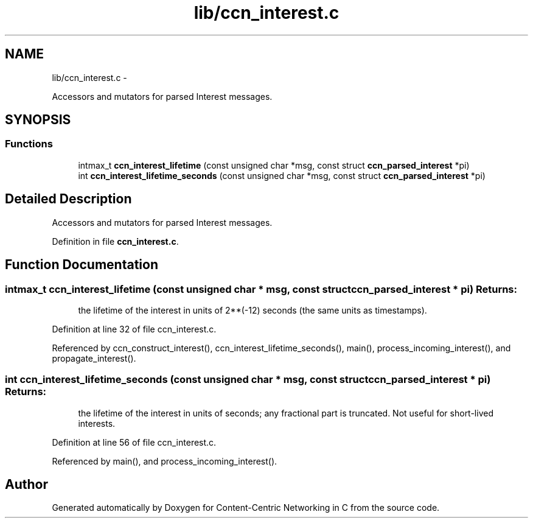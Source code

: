.TH "lib/ccn_interest.c" 3 "4 Nov 2010" "Version 0.3.0" "Content-Centric Networking in C" \" -*- nroff -*-
.ad l
.nh
.SH NAME
lib/ccn_interest.c \- 
.PP
Accessors and mutators for parsed Interest messages.  

.SH SYNOPSIS
.br
.PP
.SS "Functions"

.in +1c
.ti -1c
.RI "intmax_t \fBccn_interest_lifetime\fP (const unsigned char *msg, const struct \fBccn_parsed_interest\fP *pi)"
.br
.ti -1c
.RI "int \fBccn_interest_lifetime_seconds\fP (const unsigned char *msg, const struct \fBccn_parsed_interest\fP *pi)"
.br
.in -1c
.SH "Detailed Description"
.PP 
Accessors and mutators for parsed Interest messages. 


.PP
Definition in file \fBccn_interest.c\fP.
.SH "Function Documentation"
.PP 
.SS "intmax_t ccn_interest_lifetime (const unsigned char * msg, const struct \fBccn_parsed_interest\fP * pi)"\fBReturns:\fP
.RS 4
the lifetime of the interest in units of 2**(-12) seconds (the same units as timestamps). 
.RE
.PP

.PP
Definition at line 32 of file ccn_interest.c.
.PP
Referenced by ccn_construct_interest(), ccn_interest_lifetime_seconds(), main(), process_incoming_interest(), and propagate_interest().
.SS "int ccn_interest_lifetime_seconds (const unsigned char * msg, const struct \fBccn_parsed_interest\fP * pi)"\fBReturns:\fP
.RS 4
the lifetime of the interest in units of seconds; any fractional part is truncated. Not useful for short-lived interests. 
.RE
.PP

.PP
Definition at line 56 of file ccn_interest.c.
.PP
Referenced by main(), and process_incoming_interest().
.SH "Author"
.PP 
Generated automatically by Doxygen for Content-Centric Networking in C from the source code.
